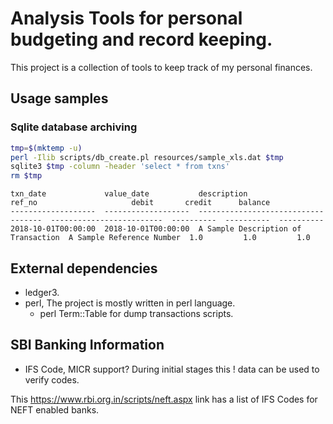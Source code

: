 * Analysis Tools for personal budgeting and record keeping.
This project is a collection of tools to keep track of my personal finances.

** Usage samples
*** Sqlite database archiving
#+BEGIN_SRC sh :results output :exports both
  tmp=$(mktemp -u)
  perl -Ilib scripts/db_create.pl resources/sample_xls.dat $tmp
  sqlite3 $tmp -column -header 'select * from txns'
  rm $tmp
#+END_SRC

#+RESULTS:
: txn_date             value_date           description                          ref_no                     debit       credit      balance   
: -------------------  -------------------  -----------------------------------  -------------------------  ----------  ----------  ----------
: 2018-10-01T00:00:00  2018-10-01T00:00:00  A Sample Description of Transaction  A Sample Reference Number  1.0         1.0         1.0       

** External dependencies
- ledger3.
- perl, The project is mostly written in perl language.
  + perl Term::Table for dump transactions scripts.

** SBI Banking Information
- IFS Code, MICR support? During initial stages this ! data can be used to verify codes.
This https://www.rbi.org.in/scripts/neft.aspx link has a list of IFS Codes for NEFT enabled banks.
